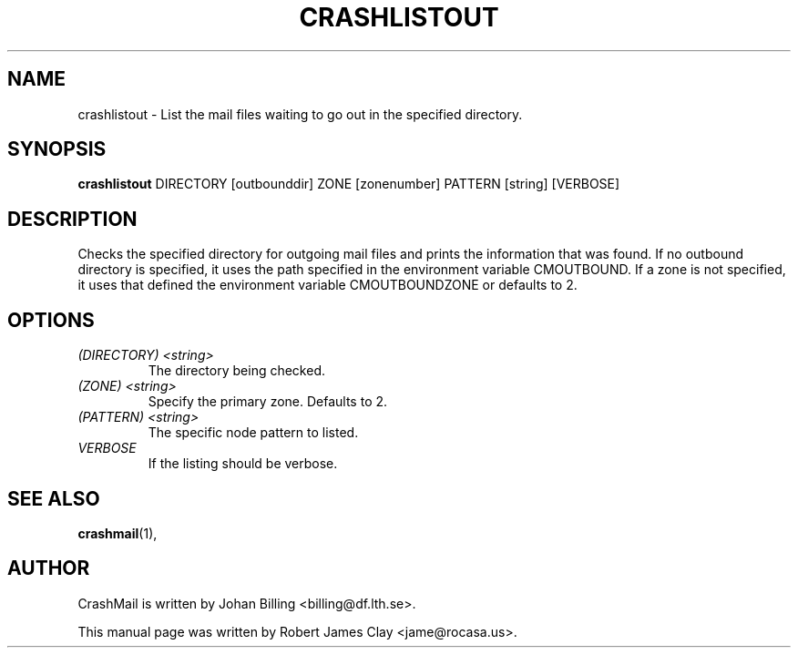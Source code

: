 .TH CRASHLISTOUT 1 2014-03-27 "Johan Billing" "CrashMail"
.SH NAME
crashlistout \- List the mail files waiting to go out in the specified 
directory.
.SH SYNOPSIS
.B crashlistout
DIRECTORY [outbounddir] ZONE [zonenumber] PATTERN [string] [VERBOSE]
.SH DESCRIPTION
Checks the specified directory for outgoing mail files and prints the information
that was found. If no outbound directory is specified, it uses the path specified
in the environment variable CMOUTBOUND. If a zone is not specified, it uses that
defined the environment variable CMOUTBOUNDZONE or defaults to 2.

.SH OPTIONS
.TP
.I (DIRECTORY) <string>
The directory being checked.
.TP
.I (ZONE) <string>
Specify the primary zone. Defaults to 2.
.TP
.I (PATTERN) <string>
The specific node pattern to listed.
.TP
.I VERBOSE
If the listing should be verbose.
.SH "SEE ALSO"
.BR crashmail (1),
.\".SH FILES
.\".SH BUGS
.SH AUTHOR
CrashMail is written by Johan Billing <billing@df.lth.se>.
.PP
This manual page was written by Robert James Clay <jame@rocasa.us>.
